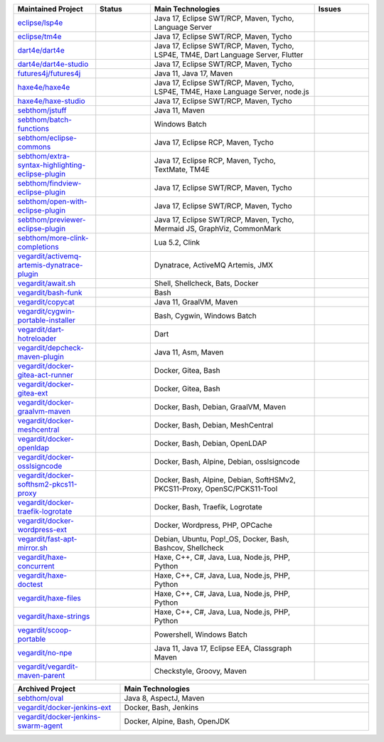 ..
  .. image:: https://github-readme-stats.vercel.app/api?username=sebthom&hide_border=true&hide=stars&show_icons=true&line_height=22&count_private=true&include_all_commits=true&theme=default
     :target: https://github.com/anuraghazra/github-readme-stats
     :width: 480
  .. image:: https://github-readme-stats-git-master-rstaa-rickstaa.vercel.app/api/top-langs/?username=sebthom&langs_count=6&layout=compact&hide_border=true&langs_count=4&theme=default&hide=aspectj&role=OWNER,COLLABORATOR
     #image:: https://github-readme-stats.vercel.app/api/top-langs/?username=sebthom&layout=compact&hide_border=true&langs_count=4&theme=default&hide=aspectj
     :target: https://github.com/sebthom
     :width: 335
  .. image:: https://github-profile-trophy.vercel.app/?username=sebthom&row=1&column=6&margin-w=30&no-frame=true
     :target: https://github.com/ryo-ma/github-profile-trophy
     :alt: GitHub Profile Trophies

.. list-table::
   :widths: 15 10 30 10
   :header-rows: 1

   * - Maintained Project
     - Status
     - Main Technologies
     - Issues

   * - `eclipse/lsp4e <https://github.com/eclipse-lsp4e/lsp4e>`_
     - .. image:: https://github.com/eclipse/lsp4e/workflows/Build/badge.svg
          :alt: Build Status
          :target: https://github.com/eclipse-lsp4e/lsp4e/actions/workflows/build.yml
       .. image:: https://img.shields.io/github/stars/eclipse-lsp4e/lsp4e?style=social
          :alt: GitHub Repo stars
          :target: https://github.com/eclipse-lsp4e/lsp4e
     - Java 17, Eclipse SWT/RCP, Maven, Tycho, Language Server
     - .. image:: https://img.shields.io/github/issues/eclipse-lsp4e/lsp4e?label=Issues
          :alt: GitHub issues
          :target: https://github.com/eclipse-lsp4e/lsp4e/issues
       .. image:: https://img.shields.io/github/issues-pr/eclipse-lsp4e/lsp4e?label=PRs
          :alt: GitHub pull requests
          :target: https://github.com/eclipse-lsp4e/lsp4e/pulls

   * - `eclipse/tm4e <https://github.com/eclipse-tm4e/tm4e>`_
     - .. image:: https://github.com/eclipse-tm4e/tm4e/workflows/Build/badge.svg
          :alt: Build Status
          :target: https://github.com/eclipse-tm4e/tm4e/actions/workflows/build.yml
       .. image:: https://img.shields.io/github/stars/eclipse-tm4e/tm4e?style=social
          :alt: GitHub Repo stars
          :target: https://github.com/eclipse-tm4e/tm4e
     - Java 17, Eclipse SWT/RCP, Maven, Tycho
     - .. image:: https://img.shields.io/github/issues/eclipse-tm4e/tm4e?label=Issues
          :alt: GitHub issues
          :target: https://github.com/eclipse-tm4e/tm4e/issues
       .. image:: https://img.shields.io/github/issues-pr/eclipse-tm4e/tm4e?label=PRs
          :alt: GitHub pull requests
          :target: https://github.com/eclipse-tm4e/tm4e/pulls

   * - `dart4e/dart4e <https://github.com/dart4e/dart4e>`_
     - .. image:: https://github.com/dart4e/dart4e/workflows/Build/badge.svg
          :alt: Build Status
          :target: https://github.com/dart4e/dart4e/actions?query=workflow%3ABuild
       .. image:: https://img.shields.io/github/stars/dart4e/dart4e?style=social
          :alt: GitHub Repo stars
          :target: https://github.com/dart4e/dart4e
     - Java 17, Eclipse SWT/RCP, Maven, Tycho, LSP4E, TM4E, Dart Language Server, Flutter
     - .. image:: https://img.shields.io/github/issues/dart4e/dart4e?label=Issues
          :alt: GitHub issues
          :target: https://github.com/dart4e/dart4e/issues
       .. image:: https://img.shields.io/github/issues-pr/dart4e/dart4e?label=PRs
          :alt: GitHub pull requests
          :target: https://github.com/dart4e/dart4e/pulls

   * - `dart4e/dart4e-studio <https://github.com/dart4e/dart4e-studio>`_
     - .. image:: https://github.com/dart4e/dart4e-studio/workflows/Build/badge.svg
          :alt: Build Status
          :target: https://github.com/dart4e/dart4e-studio/actions?query=workflow%3ABuild
       .. image:: https://img.shields.io/github/stars/dart4e/dart4e-studio?style=social
          :alt: GitHub Repo stars
          :target: https://github.com/dart4e/dart4e-studio
     - Java 17, Eclipse SWT/RCP, Maven, Tycho
     - .. image:: https://img.shields.io/github/issues/dart4e/dart4e-studio?label=Issues
          :alt: GitHub issues
          :target: https://github.com/dart4e/dart4e-studio/issues
       .. image:: https://img.shields.io/github/issues-pr/dart4e/dart4e-studio?label=PRs
          :alt: GitHub pull requests
          :target: https://github.com/dart4e/dart4e-studio/pulls

   * - `futures4j/futures4j <https://github.com/futures4j/futures4j>`_
     - .. image:: https://github.com/futures4j/futures4j/workflows/Build/badge.svg
          :alt: Build Status
          :target: https://github.com/futures4j/futures4j/actions?query=workflow%3ABuild
       .. image:: https://img.shields.io/github/stars/futures4j/futures4j?style=social
          :alt: GitHub Repo stars
          :target: https://github.com/futures4j/futures4j
     - Java 11, Java 17, Maven
     - .. image:: https://img.shields.io/github/issues/futures4j/futures4j?label=Issues
          :alt: GitHub issues
          :target: https://github.com/futures4j/futures4j/issues
       .. image:: https://img.shields.io/github/issues-pr/futures4j/futures4j?label=PRs
          :alt: GitHub pull requests
          :target: https://github.com/futures4j/futures4j/pulls

   * - `haxe4e/haxe4e <https://github.com/haxe4e/haxe4e>`_
     - .. image:: https://github.com/haxe4e/haxe4e/workflows/Build/badge.svg
          :alt: Build Status
          :target: https://github.com/haxe4e/haxe4e/actions?query=workflow%3ABuild
       .. image:: https://img.shields.io/github/stars/haxe4e/haxe4e?style=social
          :alt: GitHub Repo stars
          :target: https://github.com/haxe4e/haxe4e
     - Java 17, Eclipse SWT/RCP, Maven, Tycho, LSP4E, TM4E, Haxe Language Server, node.js
     - .. image:: https://img.shields.io/github/issues/haxe4e/haxe4e?label=Issues
          :alt: GitHub issues
          :target: https://github.com/haxe4e/haxe4e/issues
       .. image:: https://img.shields.io/github/issues-pr/haxe4e/haxe4e?label=PRs
          :alt: GitHub pull requests
          :target: https://github.com/haxe4e/haxe4e/pulls

   * - `haxe4e/haxe-studio <https://github.com/haxe4e/haxe-studio>`_
     - .. image:: https://github.com/haxe4e/haxe-studio/workflows/Build/badge.svg
          :alt: Build Status
          :target: https://github.com/haxe4e/haxe-studio/actions?query=workflow%3ABuild
       .. image:: https://img.shields.io/github/stars/haxe4e/haxe-studio?style=social
          :alt: GitHub Repo stars
          :target: https://github.com/haxe4e/haxe-studio
     - Java 17, Eclipse SWT/RCP, Maven, Tycho
     - .. image:: https://img.shields.io/github/issues/haxe4e/haxe-studio?label=Issues
          :alt: GitHub issues
          :target: https://github.com/haxe4e/haxe-studio/issues
       .. image:: https://img.shields.io/github/issues-pr/haxe4e/haxe-studio?label=PRs
          :alt: GitHub pull requests
          :target: https://github.com/haxe4e/haxe-studio/pulls

   * - `sebthom/jstuff <https://github.com/sebthom/jstuff>`_
     - .. image:: https://github.com/sebthom/jstuff/workflows/Build/badge.svg
          :alt: Build Status
          :target: https://github.com/sebthom/jstuff/actions?query=workflow%3ABuild
       .. image:: https://img.shields.io/github/stars/sebthom/jstuff?style=social
          :alt: GitHub Repo stars
          :target: https://github.com/sebthom/jstuff
     - Java 11, Maven
     - .. image:: https://img.shields.io/github/issues/sebthom/jstuff?label=Issues
          :alt: GitHub issues
          :target: https://github.com/sebthom/jstuff/issues
       .. image:: https://img.shields.io/github/issues-pr/sebthom/jstuff?label=PRs
          :alt: GitHub pull requests
          :target: https://github.com/sebthom/jstuff/pulls

   * - `sebthom/batch-functions <https://github.com/sebthom/batch-functions>`_
     - .. image:: https://github.com/sebthom/batch-functions/workflows/Build/badge.svg
          :alt: Build Status
          :target: https://github.com/sebthom/batch-functions/actions?query=workflow%3ABuild
       .. image:: https://img.shields.io/github/stars/sebthom/batch-functions?style=social
          :alt: GitHub Repo stars
          :target: https://github.com/sebthom/batch-functions
     - Windows Batch
     - .. image:: https://img.shields.io/github/issues/sebthom/batch-functions?label=Issues
          :alt: GitHub issues
          :target: https://github.com/sebthom/batch-functions/issues
       .. image:: https://img.shields.io/github/issues-pr/sebthom/batch-functions?label=PRs
          :alt: GitHub pull requests
          :target: https://github.com/sebthom/batch-functions/pulls

   * - `sebthom/eclipse-commons <https://github.com/sebthom/eclipse-commons>`_
     - .. image:: https://github.com/sebthom/eclipse-commons/workflows/Build/badge.svg
          :alt: Build Status
          :target: https://github.com/sebthom/eclipse-commons/actions?query=workflow%3ABuild
       .. image:: https://img.shields.io/github/stars/sebthom/eclipse-commons?style=social
          :alt: GitHub Repo stars
          :target: https://github.com/sebthom/eclipse-commons
     - Java 17, Eclipse RCP, Maven, Tycho
     - .. image:: https://img.shields.io/github/issues/sebthom/eclipse-commons?label=Issues
          :alt: GitHub issues
          :target: https://github.com/sebthom/eclipse-commons/issues
       .. image:: https://img.shields.io/github/issues-pr/sebthom/eclipse-commons?label=PRs
          :alt: GitHub pull requests
          :target: https://github.com/sebthom/eclipse-commons/pulls

   * - `sebthom/extra-syntax-highlighting-eclipse-plugin <https://github.com/sebthom/extra-syntax-highlighting-eclipse-plugin>`_
     - .. image:: https://github.com/sebthom/extra-syntax-highlighting-eclipse-plugin/workflows/Build/badge.svg
          :alt: Build Status
          :target: https://github.com/sebthom/extra-syntax-highlighting-eclipse-plugin/actions?query=workflow%3ABuild
       .. image:: https://img.shields.io/github/stars/sebthom/extra-syntax-highlighting-eclipse-plugin?style=social
          :alt: GitHub Repo stars
          :target: https://github.com/sebthom/extra-syntax-highlighting-eclipse-plugin
     - Java 17, Eclipse RCP, Maven, Tycho, TextMate, TM4E
     - .. image:: https://img.shields.io/github/issues/sebthom/extra-syntax-highlighting-eclipse-plugin?label=Issues
          :alt: GitHub issues
          :target: https://github.com/sebthom/extra-syntax-highlighting-eclipse-plugin/issues
       .. image:: https://img.shields.io/github/issues-pr/sebthom/extra-syntax-highlighting-eclipse-plugin?label=PRs
          :alt: GitHub pull requests
          :target: https://github.com/sebthom/extra-syntax-highlighting-eclipse-plugin/pulls

   * - `sebthom/findview-eclipse-plugin <https://github.com/sebthom/findview-eclipse-plugin>`_
     - .. image:: https://github.com/sebthom/findview-eclipse-plugin/workflows/Build/badge.svg
          :alt: Build Status
          :target: https://github.com/sebthom/findview-eclipse-plugin/actions?query=workflow%3ABuild
       .. image:: https://img.shields.io/github/stars/sebthom/findview-eclipse-plugin?style=social
          :alt: GitHub Repo stars
          :target: https://github.com/sebthom/findview-eclipse-plugin
     - Java 17, Eclipse SWT/RCP, Maven, Tycho
     - .. image:: https://img.shields.io/github/issues/sebthom/findview-eclipse-plugin?label=Issues
          :alt: GitHub issues
          :target: https://github.com/sebthom/findview-eclipse-plugin/issues
       .. image:: https://img.shields.io/github/issues-pr/sebthom/findview-eclipse-plugin?label=PRs
          :alt: GitHub pull requests
          :target: https://github.com/sebthom/findview-eclipse-plugin/pulls

   * - `sebthom/open-with-eclipse-plugin <https://github.com/sebthom/open-with-eclipse-plugin>`_
     - .. image:: https://github.com/sebthom/open-with-eclipse-plugin/workflows/Build/badge.svg
          :alt: Build Status
          :target: https://github.com/sebthom/open-with-eclipse-plugin/actions?query=workflow%3ABuild
       .. image:: https://img.shields.io/github/stars/sebthom/open-with-eclipse-plugin?style=social
          :alt: GitHub Repo stars
          :target: https://github.com/sebthom/open-with-eclipse-plugin
     - Java 17, Eclipse SWT/RCP, Maven, Tycho
     - .. image:: https://img.shields.io/github/issues/sebthom/open-with-eclipse-plugin?label=Issues
          :alt: GitHub issues
          :target: https://github.com/sebthom/open-with-eclipse-plugin/issues
       .. image:: https://img.shields.io/github/issues-pr/sebthom/open-with-eclipse-plugin?label=PRs
          :alt: GitHub pull requests
          :target: https://github.com/sebthom/open-with-eclipse-plugin/pulls

   * - `sebthom/previewer-eclipse-plugin <https://github.com/sebthom/previewer-eclipse-plugin>`_
     - .. image:: https://github.com/sebthom/previewer-eclipse-plugin/workflows/Build/badge.svg
          :alt: Build Status
          :target: https://github.com/sebthom/previewer-eclipse-plugin/actions?query=workflow%3ABuild
       .. image:: https://img.shields.io/github/stars/sebthom/previewer-eclipse-plugin?style=social
          :alt: GitHub Repo stars
          :target: https://github.com/sebthom/previewer-eclipse-plugin
     - Java 17, Eclipse SWT/RCP, Maven, Tycho, Mermaid JS, GraphViz, CommonMark
     - .. image:: https://img.shields.io/github/issues/sebthom/previewer-eclipse-plugin?label=Issues
          :alt: GitHub issues
          :target: https://github.com/sebthom/previewer-eclipse-plugin/issues
       .. image:: https://img.shields.io/github/issues-pr/sebthom/previewer-eclipse-plugin?label=PRs
          :alt: GitHub pull requests
          :target: https://github.com/sebthom/previewer-eclipse-plugin/pulls

   * - `sebthom/more-clink-completions <https://github.com/sebthom/more-clink-completions>`_
     - .. image:: https://github.com/sebthom/more-clink-completions/workflows/Build/badge.svg
          :alt: Build Status
          :target: https://github.com/sebthom/more-clink-completions/actions?query=workflow%3ABuild
       .. image:: https://img.shields.io/github/stars/sebthom/more-clink-completions?style=social
          :alt: GitHub Repo stars
          :target: https://github.com/sebthom/more-clink-completions
     - Lua 5.2, Clink
     - .. image:: https://img.shields.io/github/issues/sebthom/more-clink-completions?label=Issues
          :alt: GitHub issues
          :target: https://github.com/sebthom/more-clink-completions/issues
       .. image:: https://img.shields.io/github/issues-pr/sebthom/more-clink-completions?label=PRs
          :alt: GitHub pull requests
          :target: https://github.com/sebthom/more-clink-completions/pulls

   * - `vegardit/activemq-artemis-dynatrace-plugin <https://github.com/vegardit/activemq-artemis-dynatrace-plugin>`_
     - .. image:: https://github.com/vegardit/activemq-artemis-dynatrace-plugin/workflows/Build/badge.svg
          :alt: Build Status
          :target: https://github.com/vegardit/activemq-artemis-dynatrace-plugin/actions?query=workflow%3ABuild
       .. image:: https://img.shields.io/github/stars/vegardit/activemq-artemis-dynatrace-plugin?style=social
          :alt: GitHub Repo stars
          :target: https://github.com/vegardit/activemq-artemis-dynatrace-plugin
     - Dynatrace, ActiveMQ Artemis, JMX
     - .. image:: https://img.shields.io/github/issues/vegardit/activemq-artemis-dynatrace-plugin?label=Issues
          :alt: GitHub issues
          :target: https://github.com/vegardit/activemq-artemis-dynatrace-plugin/issues
       .. image:: https://img.shields.io/github/issues-pr/vegardit/activemq-artemis-dynatrace-plugin?label=PRs
          :alt: GitHub pull requests
          :target: https://github.com/vegardit/activemq-artemis-dynatrace-plugin/pulls

   * - `vegardit/await.sh <https://github.com/vegardit/await.sh>`_
     - .. image:: https://github.com/vegardit/await.sh/workflows/Build/badge.svg
          :alt: Build Status
          :target: https://github.com/vegardit/await.sh/actions?query=workflow%3ABuild
       .. image:: https://img.shields.io/github/stars/vegardit/await.sh?style=social
          :alt: GitHub Repo stars
          :target: https://github.com/vegardit/await.sh
     - Shell, Shellcheck, Bats, Docker
     - .. image:: https://img.shields.io/github/issues/vegardit/await%2Esh?label=Issues
          :alt: GitHub issues
          :target: https://github.com/vegardit/await.sh/issues
       .. image:: https://img.shields.io/github/issues-pr/vegardit/await%2Esh?label=PRs
          :alt: GitHub pull requests
          :target: https://github.com/vegardit/await.sh/pulls

   * - `vegardit/bash-funk <https://github.com/vegardit/bash-funk>`_
     - .. image:: https://github.com/vegardit/bash-funk/workflows/Build/badge.svg
          :alt: Build Status
          :target: https://github.com/vegardit/bash-funk/actions?query=workflow%3ABuild
       .. image:: https://img.shields.io/github/stars/vegardit/bash-funk?style=social
          :alt: GitHub Repo stars
          :target: https://github.com/vegardit/bash-funk
     - Bash
     - .. image:: https://img.shields.io/github/issues/vegardit/bash-funk?label=Issues
          :alt: GitHub issues
          :target: https://github.com/vegardit/bash-funk/issues
       .. image:: https://img.shields.io/github/issues-pr/vegardit/bash-funk?label=PRs
          :alt: GitHub pull requests
          :target: https://github.com/vegardit/bash-funk/pulls

   * - `vegardit/copycat <https://github.com/vegardit/copycat>`_
     - .. image:: https://github.com/vegardit/copycat/workflows/Build/badge.svg
          :alt: Build Status
          :target: https://github.com/vegardit/copycat/actions?query=workflow%3ABuild
       .. image:: https://img.shields.io/github/stars/vegardit/copycat?style=social
          :alt: GitHub Repo stars
          :target: https://github.com/vegardit/copycat
     - Java 11, GraalVM, Maven
     - .. image:: https://img.shields.io/github/issues/vegardit/copycat?label=Issues
          :alt: GitHub issues
          :target: https://github.com/vegardit/copycat/issues
       .. image:: https://img.shields.io/github/issues-pr/vegardit/copycat?label=PRs
          :alt: GitHub pull requests
          :target: https://github.com/vegardit/copycat/pulls

   * - `vegardit/cygwin-portable-installer <https://github.com/vegardit/cygwin-portable-installer>`_
     - .. image:: https://github.com/vegardit/cygwin-portable-installer/workflows/Build/badge.svg
          :alt: Build Status
          :target: https://github.com/vegardit/cygwin-portable-installer/actions?query=workflow%3ABuild
       .. image:: https://img.shields.io/github/stars/vegardit/cygwin-portable-installer?style=social
          :alt: GitHub Repo stars
          :target: https://github.com/vegardit/cygwin-portable-installer
     - Bash, Cygwin, Windows Batch
     - .. image:: https://img.shields.io/github/issues/vegardit/cygwin-portable-installer?label=Issues
          :alt: GitHub issues
          :target: https://github.com/vegardit/cygwin-portable-installer/issues
       .. image:: https://img.shields.io/github/issues-pr/vegardit/cygwin-portable-installer?label=PRs
          :alt: GitHub pull requests
          :target: https://github.com/vegardit/cygwin-portable-installer/pulls

   * - `vegardit/dart-hotreloader <https://github.com/vegardit/dart-hotreloader>`_
     - .. image:: https://github.com/vegardit/dart-hotreloader/workflows/Build/badge.svg
          :alt: Build Status
          :target: https://github.com/vegardit/dart-hotreloader/actions?query=workflow%3ABuild
       .. image:: https://img.shields.io/github/stars/vegardit/dart-hotreloader?style=social
          :alt: GitHub Repo stars
          :target: https://github.com/vegardit/dart-hotreloader
     - Dart
     - .. image:: https://img.shields.io/github/issues/vegardit/dart-hotreloader?label=Issues
          :alt: GitHub issues
          :target: https://github.com/vegardit/dart-hotreloader/issues
       .. image:: https://img.shields.io/github/issues-pr/vegardit/dart-hotreloader?label=PRs
          :alt: GitHub pull requests
          :target: https://github.com/vegardit/dart-hotreloader/pulls

   * - `vegardit/depcheck-maven-plugin <https://github.com/vegardit/depcheck-maven-plugin>`_
     - .. image:: https://github.com/vegardit/depcheck-maven-plugin/workflows/Build/badge.svg
          :alt: Build Status
          :target: https://github.com/vegardit/depcheck-maven-plugin/actions?query=workflow%3ABuild
       .. image:: https://img.shields.io/github/stars/vegardit/depcheck-maven-plugin?style=social
          :alt: GitHub Repo stars
          :target: https://github.com/vegardit/depcheck-maven-plugin
     - Java 11, Asm, Maven
     - .. image:: https://img.shields.io/github/issues/vegardit/depcheck-maven-plugin?label=Issues
          :alt: GitHub issues
          :target: https://github.com/vegardit/depcheck-maven-plugin/issues
       .. image:: https://img.shields.io/github/issues-pr/vegardit/depcheck-maven-plugin?label=PRs
          :alt: GitHub pull requests
          :target: https://github.com/vegardit/depcheck-maven-plugin/pulls

   * - `vegardit/docker-gitea-act-runner <https://github.com/vegardit/docker-gitea-act-runner>`_
     - .. image:: https://github.com/vegardit/docker-gitea-act-runner/workflows/Build/badge.svg
          :alt: Build Status
          :target: https://github.com/vegardit/docker-gitea-act-runner/actions?query=workflow%3ABuild
       .. image:: https://img.shields.io/github/stars/vegardit/docker-gitea-act-runner?style=social
          :alt: GitHub Repo stars
          :target: https://github.com/vegardit/docker-gitea-act-runner
     - Docker, Gitea, Bash
     - .. image:: https://img.shields.io/github/issues/vegardit/docker-gitea-act-runner?label=Issues
          :alt: GitHub issues
          :target: https://github.com/vegardit/docker-gitea-act-runner/issues
       .. image:: https://img.shields.io/github/issues-pr/vegardit/docker-gitea-act-runner?label=PRs
          :alt: GitHub pull requests
          :target: https://github.com/vegardit/docker-gitea-act-runner/pulls

   * - `vegardit/docker-gitea-ext <https://github.com/vegardit/docker-gitea-ext>`_
     - .. image:: https://github.com/vegardit/docker-gitea-ext/workflows/Build/badge.svg
          :alt: Build Status
          :target: https://github.com/vegardit/docker-gitea-ext/actions?query=workflow%3ABuild
       .. image:: https://img.shields.io/github/stars/vegardit/docker-gitea-ext?style=social
          :alt: GitHub Repo stars
          :target: https://github.com/vegardit/docker-gitea-ext
     - Docker, Gitea, Bash
     - .. image:: https://img.shields.io/github/issues/vegardit/docker-gitea-ext?label=Issues
          :alt: GitHub issues
          :target: https://github.com/vegardit/docker-gitea-ext/issues
       .. image:: https://img.shields.io/github/issues-pr/vegardit/docker-gitea-ext?label=PRs
          :alt: GitHub pull requests
          :target: https://github.com/vegardit/docker-gitea-ext/pulls

   * - `vegardit/docker-graalvm-maven <https://github.com/vegardit/docker-graalvm-maven>`_
     - .. image:: https://github.com/vegardit/docker-graalvm-maven/workflows/Build/badge.svg
          :alt: Build Status
          :target: https://github.com/vegardit/docker-graalvm-maven/actions?query=workflow%3ABuild
       .. image:: https://img.shields.io/github/stars/vegardit/docker-graalvm-maven?style=social
          :alt: GitHub Repo stars
          :target: https://github.com/vegardit/docker-graalvm-maven
     - Docker, Bash, Debian, GraalVM, Maven
     - .. image:: https://img.shields.io/github/issues/vegardit/docker-graalvm-maven?label=Issues
          :alt: GitHub issues
          :target: https://github.com/vegardit/docker-graalvm-maven/issues
       .. image:: https://img.shields.io/github/issues-pr/vegardit/docker-graalvm-maven?label=PRs
          :alt: GitHub pull requests
          :target: https://github.com/vegardit/docker-graalvm-maven/pulls

   * - `vegardit/docker-meshcentral <https://github.com/vegardit/docker-meshcentral>`_
     - .. image:: https://github.com/vegardit/docker-meshcentral/workflows/Build/badge.svg
          :alt: Build Status
          :target: https://github.com/vegardit/docker-meshcentral/actions?query=workflow%3ABuild
       .. image:: https://img.shields.io/github/stars/vegardit/docker-meshcentral?style=social
          :alt: GitHub Repo stars
          :target: https://github.com/vegardit/docker-meshcentral
     - Docker, Bash, Debian, MeshCentral
     - .. image:: https://img.shields.io/github/issues/vegardit/docker-meshcentral?label=Issues
          :alt: GitHub issues
          :target: https://github.com/vegardit/docker-meshcentral/issues
       .. image:: https://img.shields.io/github/issues-pr/vegardit/docker-meshcentral?label=PRs
          :alt: GitHub pull requests
          :target: https://github.com/vegardit/docker-meshcentral/pulls

   * - `vegardit/docker-openldap <https://github.com/vegardit/docker-openldap>`_
     - .. image:: https://github.com/vegardit/docker-openldap/workflows/Build/badge.svg
          :alt: Build Status
          :target: https://github.com/vegardit/docker-openldap/actions?query=workflow%3ABuild
       .. image:: https://img.shields.io/github/stars/vegardit/docker-openldap?style=social
          :alt: GitHub Repo stars
          :target: https://github.com/vegardit/docker-openldap
     - Docker, Bash, Debian, OpenLDAP
     - .. image:: https://img.shields.io/github/issues/vegardit/docker-openldap?label=Issues
          :alt: GitHub issues
          :target: https://github.com/vegardit/docker-openldap/issues
       .. image:: https://img.shields.io/github/issues-pr/vegardit/docker-openldap?label=PRs
          :alt: GitHub pull requests
          :target: https://github.com/vegardit/docker-openldap/pulls

   * - `vegardit/docker-osslsigncode <https://github.com/vegardit/docker-osslsigncode>`_
     - .. image:: https://github.com/vegardit/docker-osslsigncode/workflows/Build/badge.svg
          :alt: Build Status
          :target: https://github.com/vegardit/docker-osslsigncode/actions?query=workflow%3ABuild
       .. image:: https://img.shields.io/github/stars/vegardit/docker-osslsigncode?style=social
          :alt: GitHub Repo stars
          :target: https://github.com/vegardit/docker-osslsigncode
     - Docker, Bash, Alpine, Debian, osslsigncode
     - .. image:: https://img.shields.io/github/issues/vegardit/docker-osslsigncode?label=Issues
          :alt: GitHub issues
          :target: https://github.com/vegardit/docker-osslsigncode/issues
       .. image:: https://img.shields.io/github/issues-pr/vegardit/docker-osslsigncode?label=PRs
          :alt: GitHub pull requests
          :target: https://github.com/vegardit/docker-osslsigncode/pulls

   * - `vegardit/docker-softhsm2-pkcs11-proxy <https://github.com/vegardit/docker-softhsm2-pkcs11-proxy>`_
     - .. image:: https://github.com/vegardit/docker-softhsm2-pkcs11-proxy/workflows/Build/badge.svg
          :alt: Build Status
          :target: https://github.com/vegardit/docker-softhsm2-pkcs11-proxy/actions?query=workflow%3ABuild
       .. image:: https://img.shields.io/github/stars/vegardit/docker-softhsm2-pkcs11-proxy?style=social
          :alt: GitHub Repo stars
          :target: https://github.com/vegardit/docker-softhsm2-pkcs11-proxy
     - Docker, Bash, Alpine, Debian, SoftHSMv2, PKCS11-Proxy, OpenSC/PCKS11-Tool
     - .. image:: https://img.shields.io/github/issues/vegardit/docker-softhsm2-pkcs11-proxy?label=Issues
          :alt: GitHub issues
          :target: https://github.com/vegardit/docker-softhsm2-pkcs11-proxy/issues
       .. image:: https://img.shields.io/github/issues-pr/vegardit/docker-softhsm2-pkcs11-proxy?label=PRs
          :alt: GitHub pull requests
          :target: https://github.com/vegardit/docker-softhsm2-pkcs11-proxy/pulls

   * - `vegardit/docker-traefik-logrotate <https://github.com/vegardit/docker-traefik-logrotate>`_
     - .. image:: https://github.com/vegardit/docker-traefik-logrotate/workflows/Build/badge.svg
          :alt: Build Status
          :target: https://github.com/vegardit/docker-traefik-logrotate/actions?query=workflow%3ABuild
       .. image:: https://img.shields.io/github/stars/vegardit/docker-traefik-logrotate?style=social
          :alt: GitHub Repo stars
          :target: https://github.com/vegardit/docker-traefik-logrotate
     - Docker, Bash, Traefik, Logrotate
     - .. image:: https://img.shields.io/github/issues/vegardit/docker-traefik-logrotate?label=Issues
          :alt: GitHub issues
          :target: https://github.com/vegardit/docker-traefik-logrotate/issues
       .. image:: https://img.shields.io/github/issues-pr/vegardit/docker-traefik-logrotate?label=PRs
          :alt: GitHub pull requests
          :target: https://github.com/vegardit/docker-traefik-logrotate/pulls

   * - `vegardit/docker-wordpress-ext <https://github.com/vegardit/docker-wordpress-ext>`_
     - .. image:: https://github.com/vegardit/docker-wordpress-ext/workflows/Build/badge.svg
          :alt: Build Status
          :target: https://github.com/vegardit/docker-wordpress-ext/actions?query=workflow%3ABuild
       .. image:: https://img.shields.io/github/stars/vegardit/docker-wordpress-ext?style=social
          :alt: GitHub Repo stars
          :target: https://github.com/vegardit/docker-wordpress-ext
     - Docker, Wordpress, PHP, OPCache
     - .. image:: https://img.shields.io/github/issues/vegardit/docker-wordpress-ext?label=Issues
          :alt: GitHub issues
          :target: https://github.com/vegardit/docker-wordpress-ext/issues
       .. image:: https://img.shields.io/github/issues-pr/vegardit/docker-wordpress-ext?label=PRs
          :alt: GitHub pull requests
          :target: https://github.com/vegardit/docker-wordpress-ext/pulls

   * - `vegardit/fast-apt-mirror.sh <https://github.com/vegardit/fast-apt-mirror.sh>`_
     - .. image:: https://github.com/vegardit/fast-apt-mirror.sh/workflows/Build/badge.svg
          :alt: Build Status
          :target: https://github.com/vegardit/fast-apt-mirror.sh/actions?query=workflow%3ABuild
       .. image:: https://img.shields.io/github/stars/vegardit/fast-apt-mirror.sh?style=social
          :alt: GitHub Repo stars
          :target: https://github.com/vegardit/fast-apt-mirror.sh
     - Debian, Ubuntu, Pop!_OS, Docker, Bash, Bashcov, Shellcheck
     - .. image:: https://img.shields.io/github/issues/vegardit/fast-apt-mirror%2Esh?label=Issues
          :alt: GitHub issues
          :target: https://github.com/vegardit/fast-apt-mirror.sh/issues
       .. image:: https://img.shields.io/github/issues-pr/vegardit/fast-apt-mirror%2Esh?label=PRs
          :alt: GitHub pull requests
          :target: https://github.com/vegardit/fast-apt-mirror.sh/pulls

   * - `vegardit/haxe-concurrent <https://github.com/vegardit/haxe-concurrent>`_
     - .. image:: https://github.com/vegardit/haxe-concurrent/workflows/Build/badge.svg
          :alt: Build Status
          :target: https://github.com/vegardit/haxe-concurrent/actions?query=workflow%3ABuild
       .. image:: https://img.shields.io/github/stars/vegardit/haxe-concurrent?style=social
          :alt: GitHub Repo stars
          :target: https://github.com/vegardit/haxe-concurrent
     - Haxe, C++, C#, Java, Lua, Node.js, PHP, Python
     - .. image:: https://img.shields.io/github/issues/vegardit/haxe-concurrent?label=Issues
          :alt: GitHub issues
          :target: https://github.com/vegardit/haxe-concurrent/issues
       .. image:: https://img.shields.io/github/issues-pr/vegardit/haxe-concurrent?label=PRs
          :alt: GitHub pull requests
          :target: https://github.com/vegardit/haxe-concurrent/pulls

   * - `vegardit/haxe-doctest <https://github.com/vegardit/haxe-doctest>`_
     - .. image:: https://github.com/vegardit/haxe-doctest/workflows/Build/badge.svg
          :alt: Build Status
          :target: https://github.com/vegardit/haxe-doctest/actions?query=workflow%3ABuild
       .. image:: https://img.shields.io/github/stars/vegardit/haxe-doctest?style=social
          :alt: GitHub Repo stars
          :target: https://github.com/vegardit/haxe-doctest
     - Haxe, C++, C#, Java, Lua, Node.js, PHP, Python
     - .. image:: https://img.shields.io/github/issues/vegardit/haxe-doctest?label=Issues
          :alt: GitHub issues
          :target: https://github.com/vegardit/haxe-doctest/issues
       .. image:: https://img.shields.io/github/issues-pr/vegardit/haxe-doctest?label=PRs
          :alt: GitHub pull requests
          :target: https://github.com/vegardit/haxe-doctest/pulls

   * - `vegardit/haxe-files <https://github.com/vegardit/haxe-files>`_
     - .. image:: https://github.com/vegardit/haxe-files/workflows/Build/badge.svg
          :alt: Build Status
          :target: https://github.com/vegardit/haxe-files/actions?query=workflow%3ABuild
       .. image:: https://img.shields.io/github/stars/vegardit/haxe-files?style=social
          :alt: GitHub Repo stars
          :target: https://github.com/vegardit/haxe-files
     - Haxe, C++, C#, Java, Lua, Node.js, PHP, Python
     - .. image:: https://img.shields.io/github/issues/vegardit/haxe-files?label=Issues
          :alt: GitHub issues
          :target: https://github.com/vegardit/haxe-files/issues
       .. image:: https://img.shields.io/github/issues-pr/vegardit/haxe-files?label=PRs
          :alt: GitHub pull requests
          :target: https://github.com/vegardit/haxe-files/pulls

   * - `vegardit/haxe-strings <https://github.com/vegardit/haxe-strings>`_
     - .. image:: https://github.com/vegardit/haxe-strings/workflows/Build/badge.svg
          :alt: Build Status
          :target: https://github.com/vegardit/haxe-strings/actions?query=workflow%3ABuild
       .. image:: https://img.shields.io/github/stars/vegardit/haxe-strings?style=social
          :alt: GitHub Repo stars
          :target: https://github.com/vegardit/haxe-strings
     - Haxe, C++, C#, Java, Lua, Node.js, PHP, Python
     - .. image:: https://img.shields.io/github/issues/vegardit/haxe-strings?label=Issues
          :alt: GitHub issues
          :target: https://github.com/vegardit/haxe-strings/issues
       .. image:: https://img.shields.io/github/issues-pr/vegardit/haxe-strings?label=PRs
          :alt: GitHub pull requests
          :target: https://github.com/vegardit/haxe-strings/pulls

   * - `vegardit/scoop-portable <https://github.com/vegardit/scoop-portable>`_
     - .. image:: https://github.com/vegardit/scoop-portable/workflows/Build/badge.svg
          :alt: Build Status
          :target: https://github.com/vegardit/scoop-portable/actions?query=workflow%3ABuild
       .. image:: https://img.shields.io/github/stars/vegardit/scoop-portable?style=social
          :alt: GitHub Repo stars
          :target: https://github.com/vegardit/scoop-portable
     - Powershell, Windows Batch
     - .. image:: https://img.shields.io/github/issues/vegardit/scoop-portable?label=Issues
          :alt: GitHub issues
          :target: https://github.com/vegardit/scoop-portable/issues
       .. image:: https://img.shields.io/github/issues-pr/vegardit/scoop-portable?label=PRs
          :alt: GitHub pull requests
          :target: https://github.com/vegardit/scoop-portable/pulls


   * - `vegardit/no-npe <https://github.com/vegardit/no-npe>`_
     - .. image:: https://github.com/vegardit/no-npe/workflows/Build/badge.svg
          :alt: Build Status
          :target: https://github.com/vegardit/no-npe/actions?query=workflow%3ABuild
       .. image:: https://img.shields.io/github/stars/vegardit/no-npe?style=social
          :alt: GitHub Repo stars
          :target: https://github.com/vegardit/no-npe
     - Java 11, Java 17, Eclipse EEA, Classgraph Maven
     - .. image:: https://img.shields.io/github/issues/vegardit/no-npe?label=Issues
          :alt: GitHub issues
          :target: https://github.com/vegardit/no-npe/issues
       .. image:: https://img.shields.io/github/issues-pr/vegardit/no-npe?label=PRs
          :alt: GitHub pull requests
          :target: https://github.com/vegardit/no-npe/pulls

   * - `vegardit/vegardit-maven-parent <https://github.com/vegardit/vegardit-maven-parent>`_
     - .. image:: https://github.com/vegardit/vegardit-maven-parent/workflows/Build/badge.svg
          :alt: Build Status
          :target: https://github.com/vegardit/vegardit-maven-parent/actions?query=workflow%3ABuild
       .. image:: https://img.shields.io/github/stars/vegardit/vegardit-maven-parent?style=social
          :alt: GitHub Repo stars
          :target: https://github.com/vegardit/vegardit-maven-parent
     - Checkstyle, Groovy, Maven
     - .. image:: https://img.shields.io/github/issues/vegardit/vegardit-maven-parent?label=Issues
          :alt: GitHub issues
          :target: https://github.com/vegardit/vegardit-maven-parent/issues
       .. image:: https://img.shields.io/github/issues-pr/vegardit/vegardit-maven-parent?label=PRs
          :alt: GitHub pull requests
          :target: https://github.com/vegardit/vegardit-maven-parent/pulls


.. list-table::
   :widths: 30 70
   :header-rows: 1

   * - Archived Project
     - Main Technologies

   * - `sebthom/oval <https://github.com/sebthom/oval>`_
     - Java 8, AspectJ, Maven

   * - `vegardit/docker-jenkins-ext <https://github.com/vegardit/docker-jenkins-ext>`_
     - Docker, Bash, Jenkins

   * - `vegardit/docker-jenkins-swarm-agent <https://github.com/vegardit/docker-jenkins-swarm-agent>`_
     - Docker, Alpine, Bash, OpenJDK
